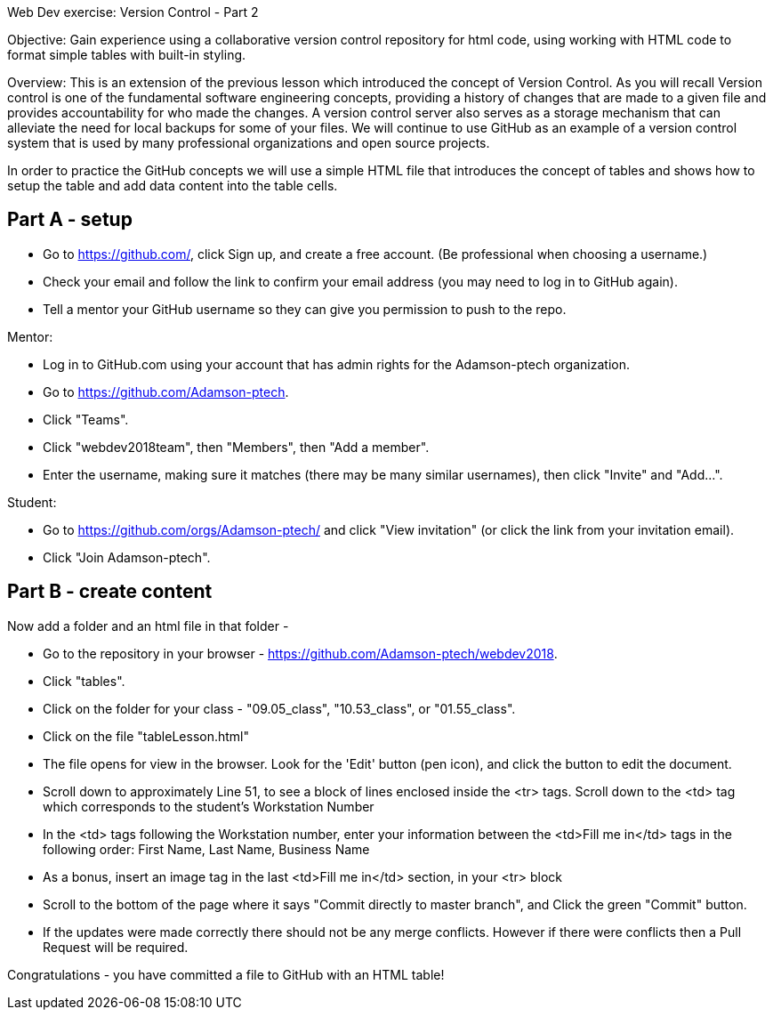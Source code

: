 Web Dev exercise: Version Control - Part 2

Objective: Gain experience using a collaborative version control repository for html code, using working with HTML code
to format simple tables with built-in styling.

Overview: This is an extension of the previous lesson which introduced the concept of Version Control.  As you will recall
Version control is one of the  fundamental software engineering concepts, providing a history of changes
that are made to a given file and provides accountability for who made the changes. A version control server also serves
as a storage mechanism that can alleviate the need for local backups for some of your files. We will continue to use GitHub
as an example of a version control system that is used by many professional organizations and open source projects.

In order to practice the GitHub concepts we will use a simple HTML file that introduces the concept of tables and
shows how to setup the table and add data content into the table cells.

Part A - setup
--------------
* Go to https://github.com/, click Sign up, and create a free account. (Be professional when choosing a username.)
* Check your email and follow the link to confirm your email address (you may need to log in to GitHub again).
* Tell a mentor your GitHub username so they can give you permission to push to the repo.

Mentor:

* Log in to GitHub.com using your account that has admin rights for the Adamson-ptech organization.
* Go to https://github.com/Adamson-ptech.
* Click "Teams".
* Click "webdev2018team", then "Members", then "Add a member".
* Enter the username, making sure it matches (there may be many similar usernames), then click "Invite" and "Add...".

Student:

* Go to https://github.com/orgs/Adamson-ptech/ and click "View invitation" (or click the link from your invitation email).
* Click "Join Adamson-ptech".


Part B - create content
-----------------------

Now add a folder and an html file in that folder -

* Go to the repository in your browser - https://github.com/Adamson-ptech/webdev2018.
* Click "tables".
* Click on the folder for your class - "09.05_class", "10.53_class", or "01.55_class".
* Click on the file "tableLesson.html"
* The file opens for view in the browser.  Look for the 'Edit' button (pen icon), and click the button to edit the document.
* Scroll down to approximately Line 51, to see a block of lines enclosed inside the <tr> tags.  Scroll down to the <td> tag which corresponds to the student's Workstation Number
* In the <td>  tags following the Workstation number, enter your information  between the <td>Fill me in</td> tags in the following order:
First Name, Last Name, Business Name
* As a bonus, insert an image tag in the last <td>Fill me in</td> section, in your <tr> block
* Scroll to the bottom of the page where it says "Commit directly to master branch", and Click the green "Commit" button.
* If the updates were made correctly there should not be any merge conflicts.  However if there were conflicts then a Pull Request will be required.


Congratulations - you have committed a file to GitHub with an HTML table!
